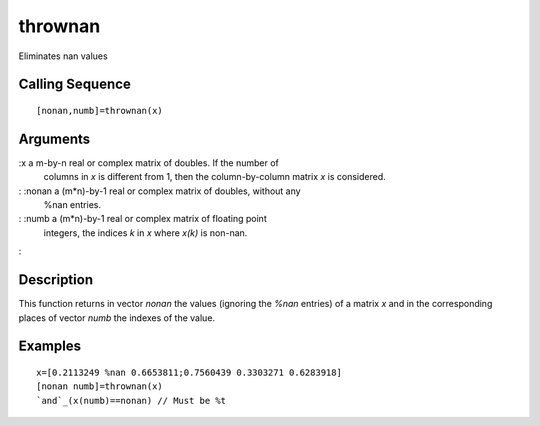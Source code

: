 


thrownan
========

Eliminates nan values



Calling Sequence
~~~~~~~~~~~~~~~~


::

    [nonan,numb]=thrownan(x)




Arguments
~~~~~~~~~

:x a m-by-n real or complex matrix of doubles. If the number of
  columns in `x` is different from 1, then the column-by-column matrix
  `x` is considered.
: :nonan a (m*n)-by-1 real or complex matrix of doubles, without any
  %nan entries.
: :numb a (m*n)-by-1 real or complex matrix of floating point
  integers, the indices `k` in `x` where `x(k)` is non-nan.
:



Description
~~~~~~~~~~~

This function returns in vector `nonan` the values (ignoring the
`%nan` entries) of a matrix `x` and in the corresponding places of
vector `numb` the indexes of the value.



Examples
~~~~~~~~


::

    x=[0.2113249 %nan 0.6653811;0.7560439 0.3303271 0.6283918]
    [nonan numb]=thrownan(x)
    `and`_(x(numb)==nonan) // Must be %t




